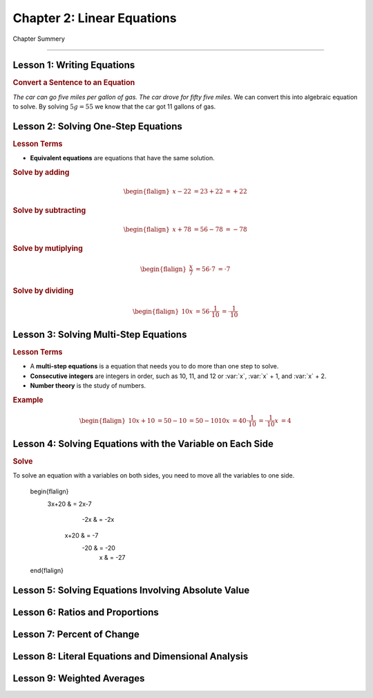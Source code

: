 Chapter 2: Linear Equations
================================

Chapter Summery

----

Lesson 1: Writing Equations
------------------------------------------

.. rubric:: Convert a Sentence to an Equation

*The car can go five miles per gallon of gas. The car drove for fifty five miles.* We can convert this into algebraic equation to solve. By solving :math:`5g=55`  we know that the car got 11 gallons of gas.


Lesson 2: Solving One-Step Equations
------------------------------------------

.. rubric:: Lesson Terms

* **Equivalent equations** are equations that have the same solution.

.. rubric:: Solve by adding

.. math:: 

    \begin{flalign}
        x-22 & = 23
         +22 & = +22
    \end{flalign}


.. rubric:: Solve by subtracting

.. math:: 

    \begin{flalign}
        x+78 & = 56
         -78 & = -78
    \end{flalign}

.. rubric:: Solve by mutiplying

.. math:: 

    \begin{flalign}
        \frac{x}{7} & = 56
            \cdot 7 & = \cdot 7
    \end{flalign}

.. rubric:: Solve by dividing

.. math:: 

    \begin{flalign}
                     10x & = 56
      \cdot \frac{1}{10} & = \cdot \frac{1}{10}
    \end{flalign}

Lesson 3: Solving Multi-Step Equations
------------------------------------------

.. rubric:: Lesson Terms

* A **multi-step equations** is a equation that needs you to do more than one step to solve.
* **Consecutive integers** are integers in order, such as 10, 11, and 12 or :var:`x`, :var:`x` + 1, and :var:`x` + 2.
* **Number theory** is the study of numbers.

.. rubric:: Example

.. math::

    \begin{flalign}
                    10x+10 & = 50
                       -10 & = 50-10  
                       10x & = 40
        \cdot \frac{1}{10} & = \cdot \frac{1}{10}
                         x & = 4
    \end{flalign}

Lesson 4: Solving Equations with the Variable on Each Side
--------------------------------------------------------------

.. rubric:: Solve

To solve an equation with a variables on both sides, you need to move all the variables to one side. 

    \begin{flalign}
                    3x+20 & = 2x-7
                      -2x & = -2x
                     x+20 & = -7
                      -20 & = -20
                        x & = -27                     
    \end{flalign}

Lesson 5: Solving Equations Involving Absolute Value
--------------------------------------------------------------

Lesson 6: Ratios and Proportions
------------------------------------------

Lesson 7: Percent of Change
------------------------------------------

Lesson 8: Literal Equations and Dimensional Analysis
--------------------------------------------------------------

Lesson 9: Weighted Averages
------------------------------------------
